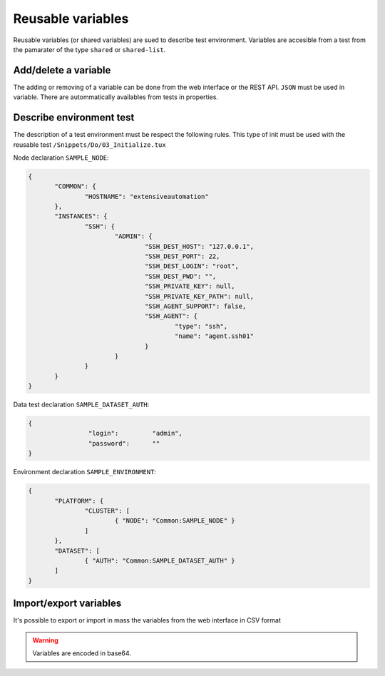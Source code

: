 Reusable variables
=======================

Reusable variables (or shared variables) are sued to describe test environment.
Variables are accesible from a test from the pamarater of the type ``shared`` or ``shared-list``.

Add/delete a variable
-----------------

The adding or removing of a variable can be done from the web interface or the REST API.
``JSON`` must be used in variable. There are autommatically availables from tests in properties.

.. image:: /_static/images/webinterface/read_variable.png


Describe environment test
--------------------------

The description of a test environment must be respect the following rules.
This type of init must be used with the reusable test ``/Snippets/Do/03_Initialize.tux`` 

Node declaration ``SAMPLE_NODE``:

.. code-block:: python

 {
	"COMMON": {
		"HOSTNAME": "extensiveautomation"
	},
	"INSTANCES": {
		"SSH": {
			"ADMIN": {
				"SSH_DEST_HOST": "127.0.0.1",
				"SSH_DEST_PORT": 22,
				"SSH_DEST_LOGIN": "root",
				"SSH_DEST_PWD": "",
				"SSH_PRIVATE_KEY": null,
				"SSH_PRIVATE_KEY_PATH": null,
				"SSH_AGENT_SUPPORT": false,
				"SSH_AGENT": {
					"type": "ssh",
					"name": "agent.ssh01"
				}
			}
		}
	}
 }

Data test declaration ``SAMPLE_DATASET_AUTH``:

.. code-block:: python

 {
		 "login":         "admin",
		 "password":      ""
 }

Environment declaration ``SAMPLE_ENVIRONMENT``:

.. code-block:: python

 {
	"PLATFORM": {
		"CLUSTER": [
			{ "NODE": "Common:SAMPLE_NODE" }
		]
	},
	"DATASET": [
		{ "AUTH": "Common:SAMPLE_DATASET_AUTH" }
	]
 }


Import/export variables
---------------------------

It's possible to export or import in mass the variables from the web interface in CSV format

.. warning:: Variables are encoded in base64.